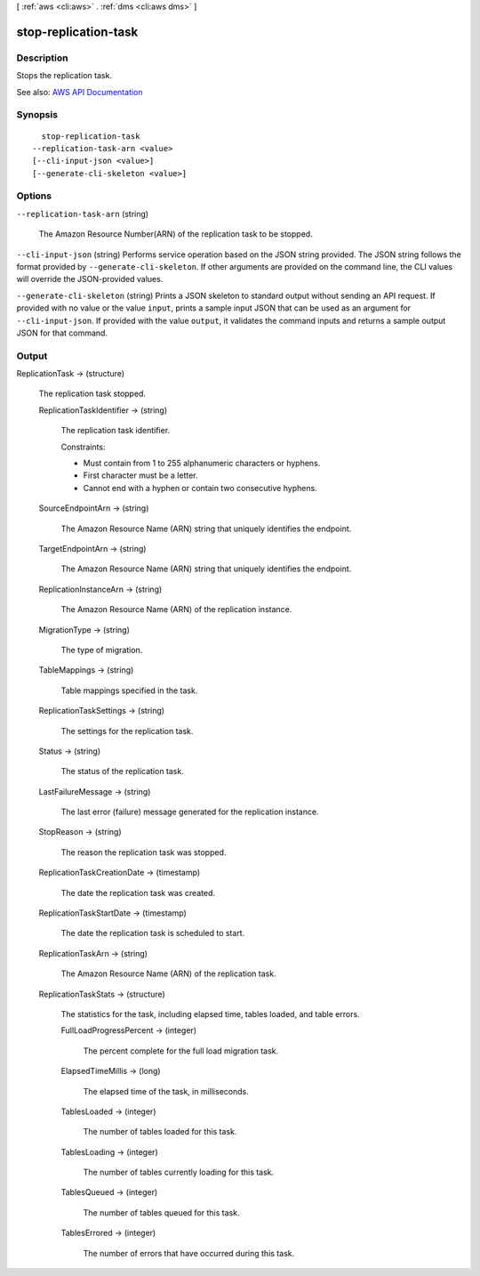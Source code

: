 [ :ref:`aws <cli:aws>` . :ref:`dms <cli:aws dms>` ]

.. _cli:aws dms stop-replication-task:


*********************
stop-replication-task
*********************



===========
Description
===========



Stops the replication task.

 





See also: `AWS API Documentation <https://docs.aws.amazon.com/goto/WebAPI/dms-2016-01-01/StopReplicationTask>`_


========
Synopsis
========

::

    stop-replication-task
  --replication-task-arn <value>
  [--cli-input-json <value>]
  [--generate-cli-skeleton <value>]




=======
Options
=======

``--replication-task-arn`` (string)


  The Amazon Resource Number(ARN) of the replication task to be stopped.

  

``--cli-input-json`` (string)
Performs service operation based on the JSON string provided. The JSON string follows the format provided by ``--generate-cli-skeleton``. If other arguments are provided on the command line, the CLI values will override the JSON-provided values.

``--generate-cli-skeleton`` (string)
Prints a JSON skeleton to standard output without sending an API request. If provided with no value or the value ``input``, prints a sample input JSON that can be used as an argument for ``--cli-input-json``. If provided with the value ``output``, it validates the command inputs and returns a sample output JSON for that command.



======
Output
======

ReplicationTask -> (structure)

  

  The replication task stopped.

  

  ReplicationTaskIdentifier -> (string)

    

    The replication task identifier.

     

    Constraints:

     

     
    * Must contain from 1 to 255 alphanumeric characters or hyphens. 
     
    * First character must be a letter. 
     
    * Cannot end with a hyphen or contain two consecutive hyphens. 
     

    

    

  SourceEndpointArn -> (string)

    

    The Amazon Resource Name (ARN) string that uniquely identifies the endpoint.

    

    

  TargetEndpointArn -> (string)

    

    The Amazon Resource Name (ARN) string that uniquely identifies the endpoint.

    

    

  ReplicationInstanceArn -> (string)

    

    The Amazon Resource Name (ARN) of the replication instance.

    

    

  MigrationType -> (string)

    

    The type of migration.

    

    

  TableMappings -> (string)

    

    Table mappings specified in the task.

    

    

  ReplicationTaskSettings -> (string)

    

    The settings for the replication task.

    

    

  Status -> (string)

    

    The status of the replication task.

    

    

  LastFailureMessage -> (string)

    

    The last error (failure) message generated for the replication instance.

    

    

  StopReason -> (string)

    

    The reason the replication task was stopped.

    

    

  ReplicationTaskCreationDate -> (timestamp)

    

    The date the replication task was created.

    

    

  ReplicationTaskStartDate -> (timestamp)

    

    The date the replication task is scheduled to start.

    

    

  ReplicationTaskArn -> (string)

    

    The Amazon Resource Name (ARN) of the replication task.

    

    

  ReplicationTaskStats -> (structure)

    

    The statistics for the task, including elapsed time, tables loaded, and table errors.

    

    FullLoadProgressPercent -> (integer)

      

      The percent complete for the full load migration task.

      

      

    ElapsedTimeMillis -> (long)

      

      The elapsed time of the task, in milliseconds.

      

      

    TablesLoaded -> (integer)

      

      The number of tables loaded for this task.

      

      

    TablesLoading -> (integer)

      

      The number of tables currently loading for this task.

      

      

    TablesQueued -> (integer)

      

      The number of tables queued for this task.

      

      

    TablesErrored -> (integer)

      

      The number of errors that have occurred during this task.

      

      

    

  

